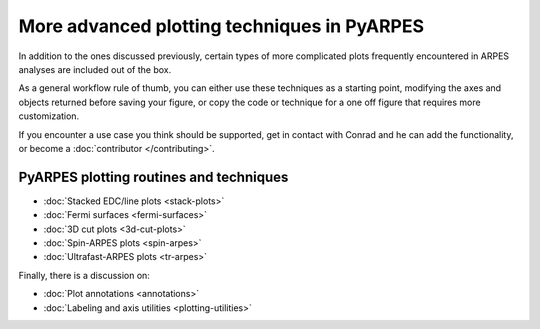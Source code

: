 More advanced plotting techniques in PyARPES
============================================

In addition to the ones discussed previously, certain types of more
complicated plots frequently encountered in ARPES analyses are included
out of the box.

As a general workflow rule of thumb, you can either use these techniques
as a starting point, modifying the axes and objects returned before
saving your figure, or copy the code or technique for a one off figure
that requires more customization.

If you encounter a use case you think should be supported, get in
contact with Conrad and he can add the functionality, or become a
:doc:`contributor </contributing>`.

PyARPES plotting routines and techniques
----------------------------------------

-  :doc:`Stacked EDC/line plots <stack-plots>`
-  :doc:`Fermi surfaces <fermi-surfaces>`
-  :doc:`3D cut plots <3d-cut-plots>`
-  :doc:`Spin-ARPES plots <spin-arpes>`
-  :doc:`Ultrafast-ARPES plots <tr-arpes>`

Finally, there is a discussion on:

-  :doc:`Plot annotations <annotations>`
-  :doc:`Labeling and axis utilities <plotting-utilities>`

